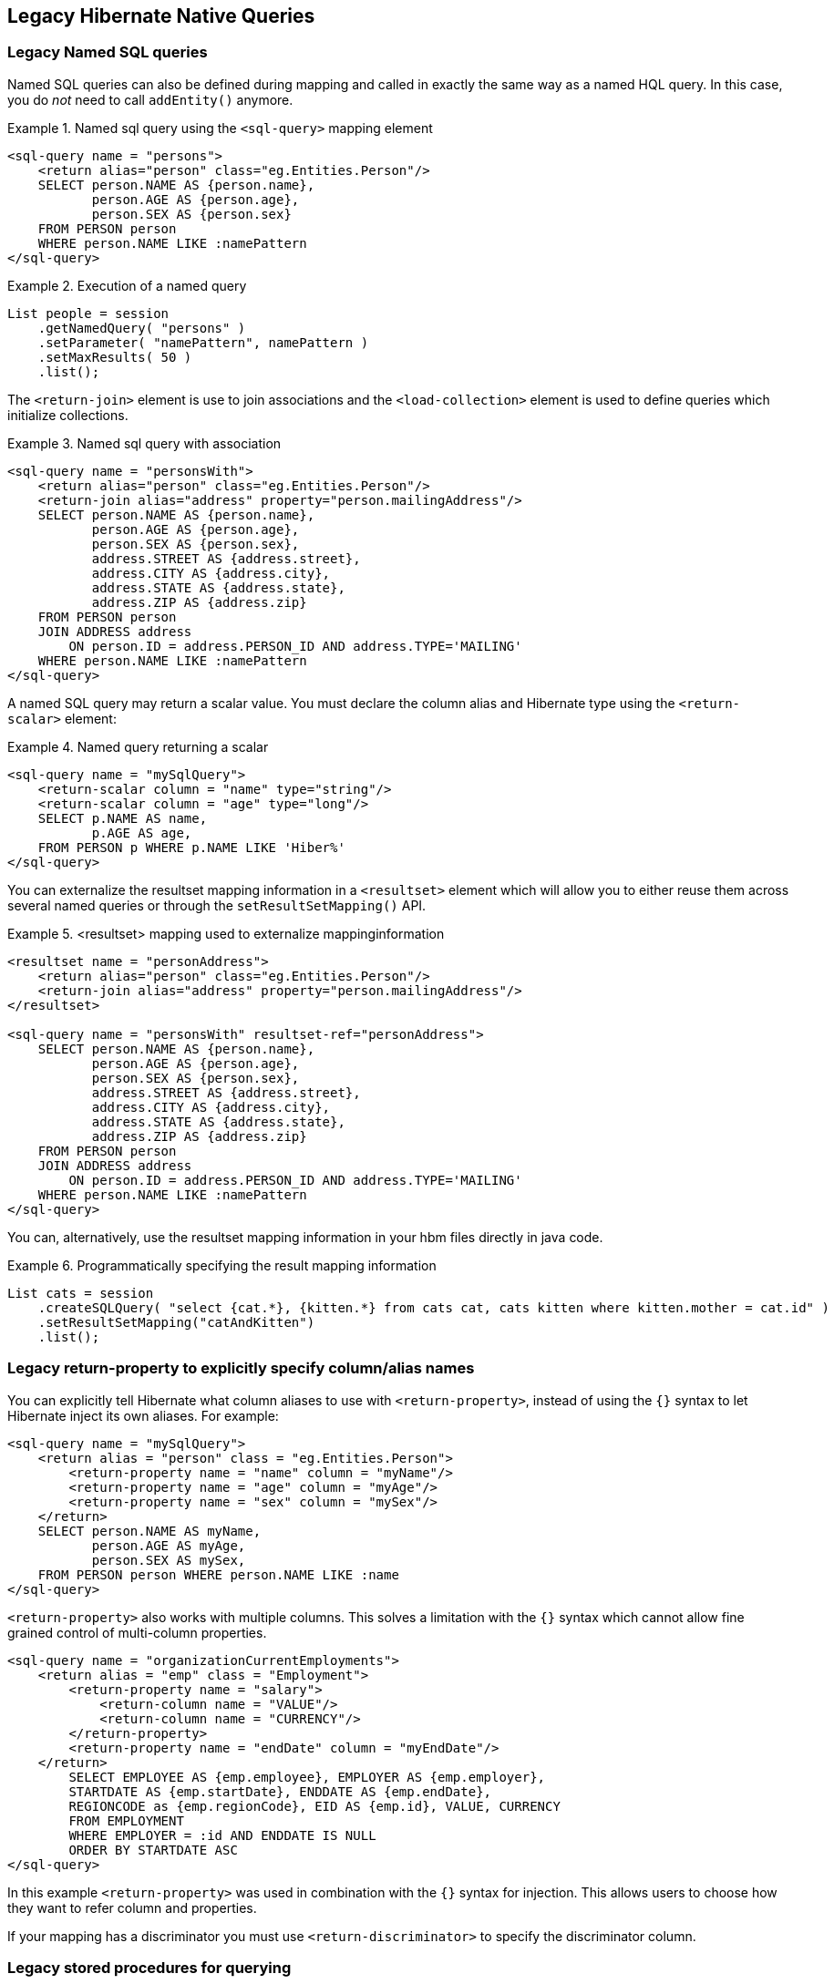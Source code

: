 [[appendix-legacy-native-queries]]
== Legacy Hibernate Native Queries

[[legacy-sql-named-queries]]
=== Legacy Named SQL queries

Named SQL queries can also be defined during mapping and called in exactly the same way as a named HQL query.
In this case, you do _not_ need to call `addEntity()` anymore.

.Named sql query using the `<sql-query>` mapping element
====
[source,xml]
----
<sql-query name = "persons">
    <return alias="person" class="eg.Entities.Person"/>
    SELECT person.NAME AS {person.name},
           person.AGE AS {person.age},
           person.SEX AS {person.sex}
    FROM PERSON person
    WHERE person.NAME LIKE :namePattern
</sql-query>
----
====

.Execution of a named query
====
[source, JAVA, indent=0]
----
List people = session
    .getNamedQuery( "persons" )
    .setParameter( "namePattern", namePattern )
    .setMaxResults( 50 )
    .list();
----
====

The `<return-join>` element is use to join associations and the `<load-collection>` element is used to define queries which initialize collections.

.Named sql query with association
====
[source,xml]
----
<sql-query name = "personsWith">
    <return alias="person" class="eg.Entities.Person"/>
    <return-join alias="address" property="person.mailingAddress"/>
    SELECT person.NAME AS {person.name},
           person.AGE AS {person.age},
           person.SEX AS {person.sex},
           address.STREET AS {address.street},
           address.CITY AS {address.city},
           address.STATE AS {address.state},
           address.ZIP AS {address.zip}
    FROM PERSON person
    JOIN ADDRESS address
        ON person.ID = address.PERSON_ID AND address.TYPE='MAILING'
    WHERE person.NAME LIKE :namePattern
</sql-query>
----
====

A named SQL query may return a scalar value.
You must declare the column alias and Hibernate type using the `<return-scalar>` element:

.Named query returning a scalar
====
[source,xml]
----
<sql-query name = "mySqlQuery">
    <return-scalar column = "name" type="string"/>
    <return-scalar column = "age" type="long"/>
    SELECT p.NAME AS name,
           p.AGE AS age,
    FROM PERSON p WHERE p.NAME LIKE 'Hiber%'
</sql-query>
----
====

You can externalize the resultset mapping information in a `<resultset>` element which will allow you to either reuse them across several named queries or through the `setResultSetMapping()` API.

.<resultset> mapping used to externalize mappinginformation
====
[source,xml]
----
<resultset name = "personAddress">
    <return alias="person" class="eg.Entities.Person"/>
    <return-join alias="address" property="person.mailingAddress"/>
</resultset>

<sql-query name = "personsWith" resultset-ref="personAddress">
    SELECT person.NAME AS {person.name},
           person.AGE AS {person.age},
           person.SEX AS {person.sex},
           address.STREET AS {address.street},
           address.CITY AS {address.city},
           address.STATE AS {address.state},
           address.ZIP AS {address.zip}
    FROM PERSON person
    JOIN ADDRESS address
        ON person.ID = address.PERSON_ID AND address.TYPE='MAILING'
    WHERE person.NAME LIKE :namePattern
</sql-query>
----
====

You can, alternatively, use the resultset mapping information in your hbm files directly in java code.

.Programmatically specifying the result mapping information
====
[source, JAVA, indent=0]
----
List cats = session
    .createSQLQuery( "select {cat.*}, {kitten.*} from cats cat, cats kitten where kitten.mother = cat.id" )
    .setResultSetMapping("catAndKitten")
    .list();
----
====

[[legacy-propertyresults]]
=== Legacy return-property to explicitly specify column/alias names

You can explicitly tell Hibernate what column aliases to use with `<return-property>`, instead of using the `{}` syntax to let Hibernate inject its own aliases.
For example:

[source,xml]
----
<sql-query name = "mySqlQuery">
    <return alias = "person" class = "eg.Entities.Person">
        <return-property name = "name" column = "myName"/>
        <return-property name = "age" column = "myAge"/>
        <return-property name = "sex" column = "mySex"/>
    </return>
    SELECT person.NAME AS myName,
           person.AGE AS myAge,
           person.SEX AS mySex,
    FROM PERSON person WHERE person.NAME LIKE :name
</sql-query>
----

`<return-property>` also works with multiple columns.
This solves a limitation with the `{}` syntax which cannot allow fine grained control of multi-column properties.

[source,xml]
----
<sql-query name = "organizationCurrentEmployments">
    <return alias = "emp" class = "Employment">
        <return-property name = "salary">
            <return-column name = "VALUE"/>
            <return-column name = "CURRENCY"/>
        </return-property>
        <return-property name = "endDate" column = "myEndDate"/>
    </return>
        SELECT EMPLOYEE AS {emp.employee}, EMPLOYER AS {emp.employer},
        STARTDATE AS {emp.startDate}, ENDDATE AS {emp.endDate},
        REGIONCODE as {emp.regionCode}, EID AS {emp.id}, VALUE, CURRENCY
        FROM EMPLOYMENT
        WHERE EMPLOYER = :id AND ENDDATE IS NULL
        ORDER BY STARTDATE ASC
</sql-query>
----

In this example `<return-property>` was used in combination with the `{}` syntax for injection.
This allows users to choose how they want to refer column and properties.

If your mapping has a discriminator you must use `<return-discriminator>` to specify the discriminator column.

[[legacy-sp_query]]
=== Legacy stored procedures for querying

Hibernate provides support for queries via stored procedures and functions.
Most of the following documentation is equivalent for both.
The stored procedure/function must return a resultset as the first out-parameter to be able to work with Hibernate.
An example of such a stored function in Oracle 9 and higher is as follows:

[source,xml]
----
CREATE OR REPLACE FUNCTION selectAllEmployments
    RETURN SYS_REFCURSOR
AS
    st_cursor SYS_REFCURSOR;
BEGIN
    OPEN st_cursor FOR
        SELECT EMPLOYEE, EMPLOYER,
        STARTDATE, ENDDATE,
        REGIONCODE, EID, VALUE, CURRENCY
        FROM EMPLOYMENT;
    RETURN  st_cursor;
END;
----

To use this query in Hibernate you need to map it via a named query.

[source,xml]
----
<sql-query name = "selectAllEmployees_SP" callable = "true">
    <return alias="emp" class="Employment">
        <return-property name = "employee" column = "EMPLOYEE"/>
        <return-property name = "employer" column = "EMPLOYER"/>
        <return-property name = "startDate" column = "STARTDATE"/>
        <return-property name = "endDate" column = "ENDDATE"/>
        <return-property name = "regionCode" column = "REGIONCODE"/>
        <return-property name = "id" column = "EID"/>
        <return-property name = "salary">
            <return-column name = "VALUE"/>
            <return-column name = "CURRENCY"/>
        </return-property>
    </return>
    { ? = call selectAllEmployments() }
</sql-query>
----

Stored procedures currently only return scalars and entities.
`<return-join>` and `<load-collection>` are not supported.

[[legacy-sql-limits-storedprocedures]]
=== Legacy rules/limitations for using stored procedures

You cannot use stored procedures with Hibernate unless you follow some procedure/function rules.
If they do not follow those rules they are not usable with Hibernate.
If you still want to use these procedures you have to execute them via `session.doWork()`.

The rules are different for each database since database vendors have different stored procedure semantics/syntax.

Stored procedure queries cannot be paged with `setFirstResult()/setMaxResults()`.

The recommended call form is standard SQL92: `{ ? = call functionName(<parameters>) }` or `{ ? = call procedureName(<parameters>}`.
Native call syntax is not supported.

For Oracle the following rules apply:

* A function must return a result set.
The first parameter of a procedure must be an `OUT` that returns a result set.
This is done by using a `SYS_REFCURSOR` type in Oracle 9 or 10.
In Oracle you need to define a `REF CURSOR` type.
See Oracle literature for further information.

For Sybase or MS SQL server the following rules apply:

* The procedure must return a result set.
Note that since these servers can return multiple result sets and update counts, Hibernate will iterate the results and take the first result that is a result set as its return value.
Everything else will be discarded.
* If you can enable `SET NOCOUNT ON` in your procedure it will probably be more efficient, but this is not a requirement.

[[legacy-sql-cud]]
=== Legacy custom SQL for create, update and delete

Hibernate can use custom SQL for create, update, and delete operations.
The SQL can be overridden at the statement level or individual column level.
This section describes statement overrides.
For columns, see <<chapters/domain/basic_types.adoc#mapping-column-read-and-write,Column transformers: read and write expressions>>.
The following example shows how to define custom SQL operations using annotations.

.Custom CRUD XML
====
[source,xml]
----
<class name = "Entities.Person">
    <id name = "id">
        <generator class = "increment"/>
    </id>
    <property name = "name" not-null = "true"/>
    <sql-insert>INSERT INTO PERSON (NAME, ID) VALUES ( UPPER(?), ? )</sql-insert>
    <sql-update>UPDATE PERSON SET NAME=UPPER(?) WHERE ID=?</sql-update>
    <sql-delete>DELETE FROM PERSON WHERE ID=?</sql-delete>
</class>
----
====

[NOTE]
====
If you expect to call a store procedure, be sure to set the `callable` attribute to `true`, in annotations as well as in xml.
====

To check that the execution happens correctly, Hibernate allows you to define one of those three strategies:

* none: no check is performed: the store procedure is expected to fail upon issues
* count: use of rowcount to check that the update is successful
* param: like COUNT but using an output parameter rather that the standard mechanism

To define the result check style, use the `check` parameter which is again available in annotations as well as in xml.

Last but not least, stored procedures are in most cases required to return the number of rows inserted, updated and deleted.
Hibernate always registers the first statement parameter as a numeric output parameter for the CUD operations:

.Stored procedures and their return value
====
[source]
----
CREATE OR REPLACE FUNCTION updatePerson (uid IN NUMBER, uname IN VARCHAR2)
    RETURN NUMBER IS
BEGIN

    update PERSON
    set
        NAME = uname,
    where
        ID = uid;

    return SQL%ROWCOUNT;

END updatePerson;
----
====

[[legacy-sql-load]]
=== Legacy custom SQL for loading

You can also declare your own SQL (or HQL) queries for entity loading.
As with inserts, updates, and deletes, this can be done at the individual column level as described in
For columns, see <<chapters/domain/basic_types.adoc#mapping-column-read-and-write,Column transformers: read and write expressions>> or at the statement level.
Here is an example of a statement level override:

[source,xml]
----
<sql-query name = "person">
    <return alias = "pers" class = "Entities.Person" lock-mod e= "upgrade"/>
    SELECT NAME AS {pers.name}, ID AS {pers.id}
    FROM PERSON
    WHERE ID=?
    FOR UPDATE
</sql-query>
----

This is just a named query declaration, as discussed earlier. You can reference this named query in a class mapping:

[source,xml]
----
<class name = "Entities.Person">
    <id name = "id">
        <generator class = "increment"/>
    </id>
    <property name = "name" not-null = "true"/>
    <loader query-ref = "person"/>
</class>
----

This even works with stored procedures.

You can even define a query for collection loading:

[source,xml]
----
<set name = "employments" inverse = "true">
    <key/>
    <one-to-many class = "Employment"/>
    <loader query-ref = "employments"/>
</set>
----

[source,xml]
----
<sql-query name = "employments">
    <load-collection alias = "emp" role = "Entities.Person.employments"/>
    SELECT {emp.*}
    FROM EMPLOYMENT emp
    WHERE EMPLOYER = :id
    ORDER BY STARTDATE ASC, EMPLOYEE ASC
</sql-query>
----

You can also define an entity loader that loads a collection by join fetching:

[source,xml]
----
<sql-query name = "person">
    <return alias = "pers" class = "Entities.Person"/>
    <return-join alias = "emp" property = "pers.employments"/>
    SELECT NAME AS {pers.*}, {emp.*}
    FROM PERSON pers
    LEFT OUTER JOIN EMPLOYMENT emp
        ON pers.ID = emp.PERSON_ID
    WHERE ID=?
</sql-query>
----
